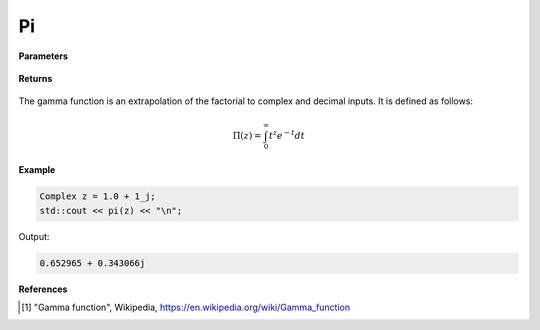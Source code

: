 
Pi
=====

.. cpp:function:: constexpr Complex pi(const Complex& z) noexcept

   Evaluates the pi function [1]_ for a complex input.

**Parameters**

    .. cpp:var:: const Complex& z

        A complex number. 

**Returns**

    .. cpp:type:: Complex

        A complex number. 

The gamma function is an extrapolation of the factorial to complex and decimal inputs. 
It is defined as follows: 

.. math::
   \Pi(z) = \int_{0}^{\infty} t^{z}e^{-t}dt


**Example**

.. code-block:: cpp

   Complex z = 1.0 + 1_j;
   std::cout << pi(z) << "\n";

Output:

.. code-block:: cpp

   0.652965 + 0.343066j

**References**

.. [1] "Gamma function", Wikipedia,
        https://en.wikipedia.org/wiki/Gamma_function